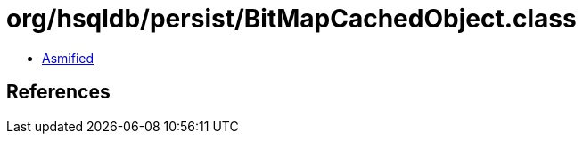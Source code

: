 = org/hsqldb/persist/BitMapCachedObject.class

 - link:BitMapCachedObject-asmified.java[Asmified]

== References

